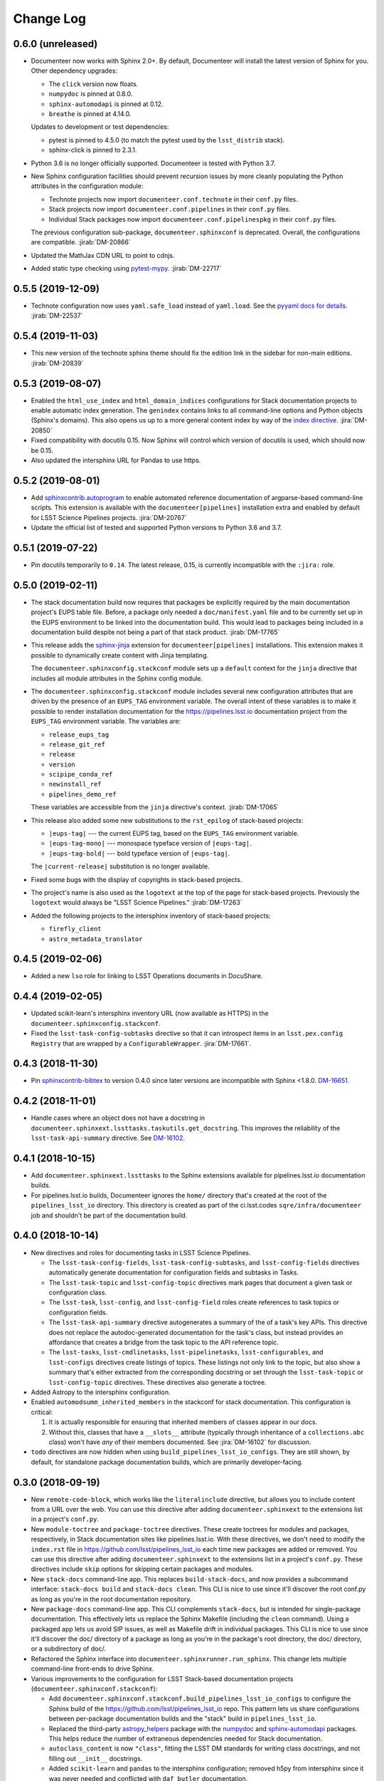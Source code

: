 Change Log
==========

0.6.0 (unreleased)
------------------

- Documenteer now works with Sphinx 2.0+.
  By default, Documenteer will install the latest version of Sphinx for you.
  Other dependency upgrades:

  - The ``click`` version now floats.
  - ``numpydoc`` is pinned at 0.8.0.
  - ``sphinx-automodapi`` is pinned at 0.12.
  - ``breathe`` is pinned at 4.14.0.

  Updates to development or test dependencies:

  - pytest is pinned to 4.5.0 (to match the pytest used by the ``lsst_distrib`` stack).
  - sphinx-click is pinned to 2.3.1.

- Python 3.6 is no longer officially supported.
  Documenteer is tested with Python 3.7.

- New Sphinx configuration facilities should prevent recursion issues by more cleanly populating the Python attributes in the configuration module:

  - Technote projects now import ``documenteer.conf.technote`` in their ``conf.py`` files.
  - Stack projects now import ``documenteer.conf.pipelines`` in their ``conf.py`` files.
  - Individual Stack packages now import ``documenteer.conf.pipelinespkg`` in their ``conf.py`` files.

  The previous configuration sub-package, ``documenteer.sphinxconf`` is deprecated.
  Overall, the configurations are compatible.
  :jirab:`DM-20866`

- Updated the MathJax CDN URL to point to cdnjs.

- Added static type checking using `pytest-mypy <https://github.com/dbader/pytest-mypy>`__.
  :jirab:`DM-22717`

0.5.5 (2019-12-09)
------------------

- Technote configuration now uses ``yaml.safe_load`` instead of ``yaml.load``.
  See the `pyyaml docs for details <https://github.com/yaml/pyyaml/wiki/PyYAML-yaml.load(input)-Deprecation>`__.
  :jirab:`DM-22537`

0.5.4 (2019-11-03)
------------------

- This new version of the technote sphinx theme should fix the edition link in the sidebar for non-main editions. :jirab:`DM-20839`

0.5.3 (2019-08-07)
------------------

- Enabled the ``html_use_index`` and ``html_domain_indices`` configurations for Stack documentation projects to enable automatic index generation.
  The ``genindex`` contains links to all command-line options and Python objects (Sphinx's domains).
  This also opens us up to a more general content index by way of the `index directive <https://www.sphinx-doc.org/en/master/usage/restructuredtext/directives.html#index-generating-markup>`_.
  :jira:`DM-20850`

- Fixed compatibility with docutils 0.15.
  Now Sphinx will control which version of docutils is used, which should now be 0.15.

- Also updated the intersphinx URL for Pandas to use https.

0.5.2 (2019-08-01)
------------------

- Add `sphinxcontrib.autoprogram <https://sphinxcontrib-autoprogram.readthedocs.io/en/stable/>`_ to enable automated reference documentation of argparse-based command-line scripts.
  This extension is available with the ``documenteer[pipelines]`` installation extra and enabled by default for LSST Science Pipelines projects.
  :jira:`DM-20767`

- Update the official list of tested and supported Python versions to Python 3.6 and 3.7.

0.5.1 (2019-07-22)
------------------

- Pin docutils temporarily to ``0.14``.
  The latest release, 0.15, is currently incompatible with the ``:jira:`` role.

0.5.0 (2019-02-11)
------------------

- The stack documentation build now requires that packages be explicitly required by the main documentation project's EUPS table file.
  Before, a package only needed a ``doc/manifest.yaml`` file and to be currently set up in the EUPS environment to be linked into the documentation build.
  This would lead to packages being included in a documentation build despite not being a part of that stack product.
  :jirab:`DM-17765`

- This release adds the `sphinx-jinja`_ extension for ``documenteer[pipelines]`` installations.
  This extension makes it possible to dynamically create content with Jinja templating.

  The ``documenteer.sphinxconfig.stackconf`` module sets up a ``default`` context for the ``jinja`` directive that includes all module attributes in the Sphinx config module.

- The ``documenteer.sphinxconfig.stackconf`` module includes several new configuration attributes that are driven by the presence of an ``EUPS_TAG`` environment variable.
  The overall intent of these variables is to make it possible to render installation documentation for the https://pipelines.lsst.io documentation project from the ``EUPS_TAG`` environment variable.
  The variables are:

  - ``release_eups_tag``
  - ``release_git_ref``
  - ``release``
  - ``version``
  - ``scipipe_conda_ref``
  - ``newinstall_ref``
  - ``pipelines_demo_ref``

  These variables are accessible from the ``jinja`` directive's context.
  :jirab:`DM-17065`

- This release also added some new substitutions to the ``rst_epilog`` of stack-based projects:

  - ``|eups-tag|`` --- the current EUPS tag, based on the ``EUPS_TAG`` environment variable.
  - ``|eups-tag-mono|`` --- monospace typeface version of ``|eups-tag|``.
  - ``|eups-tag-bold|`` --- bold typeface version of ``|eups-tag|``.

  The ``|current-release|`` substitution is no longer available.

- Fixed some bugs with the display of copyrights in stack-based projects.

- The project's name is also used as the ``logotext`` at the top of the page for stack-based projects.
  Previously the ``logotext`` would always be "LSST Science Pipelines."
  :jirab:`DM-17263`

- Added the following projects to the intersphinx inventory of stack-based projects:

  - ``firefly_client``
  - ``astro_metadata_translator``

0.4.5 (2019-02-06)
------------------

- Added a new ``lso`` role for linking to LSST Operations documents in DocuShare.

0.4.4 (2019-02-05)
------------------

- Updated scikit-learn's intersphinx inventory URL (now available as HTTPS) in the ``documenteer.sphinxconfig.stackconf``.
- Fixed the ``lsst-task-config-subtasks`` directive so that it can introspect items in an ``lsst.pex.config`` ``Registry`` that are wrapped by a ``ConfigurableWrapper``. :jira:`DM-17661`.

0.4.3 (2018-11-30)
------------------

- Pin `sphinxcontrib-bibtex <https://sphinxcontrib-bibtex.readthedocs.io>`__ to version 0.4.0 since later versions are incompatible with Sphinx <1.8.0.
  `DM-16651 <https://jira.lsstcorp.org/browse/DM-16651>`__.

0.4.2 (2018-11-01)
------------------

- Handle cases where an object does not have a docstring in ``documenteer.sphinxext.lssttasks.taskutils.get_docstring``.
  This improves the reliability of the ``lsst-task-api-summary`` directive.
  See `DM-16102 <https://jira.lsstcorp.org/browse/DM-16102>`__.

0.4.1 (2018-10-15)
------------------

- Add ``documenteer.sphinxext.lssttasks`` to the Sphinx extensions available for pipelines.lsst.io documentation builds.

- For pipelines.lsst.io builds, Documenteer ignores the ``home/`` directory that's created at the root of the ``pipelines_lsst_io`` directory.
  This directory is created as part of the ci.lsst.codes ``sqre/infra/documenteer`` job and shouldn't be part of the documentation build.

0.4.0 (2018-10-14)
------------------

- New directives and roles for documenting tasks in LSST Science Pipelines.

  - The ``lsst-task-config-fields``, ``lsst-task-config-subtasks``, and ``lsst-config-fields`` directives automatically generate documentation for configuration fields and subtasks in Tasks.
  - The ``lsst-task-topic`` and ``lsst-config-topic`` directives mark pages that document a given task or configuration class.
  - The ``lsst-task``, ``lsst-config``, and ``lsst-config-field`` roles create references to task topics or configuration fields.
  - The ``lsst-task-api-summary`` directive autogenerates a summary of the of a task's key APIs.
    This directive does not replace the autodoc-generated documentation for the task's class, but instead provides an affordance that creates a bridge from the task topic to the API reference topic.
  - The ``lsst-tasks``, ``lsst-cmdlinetasks``, ``lsst-pipelinetasks``, ``lsst-configurables``, and
    ``lsst-configs`` directives create listings of topics.
    These listings not only link to the topic, but also show a summary that's either extracted from the corresponding docstring or set through the ``lsst-task-topic`` or ``lsst-config-topic`` directives.
    These directives also generate a toctree.

- Added Astropy to the intersphinx configuration.

- Enabled ``automodsumm_inherited_members`` in the stackconf for stack documentation.
  This configuration is critical:

  1. It is actually responsible for ensuring that inherited members of classes appear in our docs.
  2. Without this, classes that have a ``__slots__`` attribute (typically through inheritance of a ``collections.abc`` class) won't have *any* of their members documented. See :jira:`DM-16102` for discussion.

- ``todo`` directives are now hidden when using ``build_pipelines_lsst_io_configs``.
  They are still shown, by default, for standalone package documentation builds, which are primarily developer-facing.

0.3.0 (2018-09-19)
------------------

- New ``remote-code-block``, which works like the ``literalinclude`` directive, but allows you to include content from a URL over the web.
  You can use this directive after adding ``documenteer.sphinxext`` to the extensions list in a project's ``conf.py``.

- New ``module-toctree`` and ``package-toctree`` directives.
  These create toctrees for modules and packages, respectively, in Stack documentation sites like pipelines.lsst.io.
  With these directives, we don't need to modify the ``index.rst`` file in https://github.com/lsst/pipelines_lsst_io each time new packages are added or removed.
  You can use this directive after adding ``documenteer.sphinxext`` to the extensions list in a project's ``conf.py``.
  These directives include ``skip`` options for skipping certain packages and modules.

- New ``stack-docs`` command-line app.
  This replaces ``build-stack-docs``, and now provides a subcommand interface: ``stack-docs build`` and ``stack-docs clean``.
  This CLI is nice to use since it'll discover the root conf.py as long as you're in the root documentation repository.

- New ``package-docs`` command-line app.
  This CLI complements ``stack-docs``, but is intended for single-package documentation.
  This effectively lets us replace the Sphinx Makefile (including the ``clean`` command).
  Using a packaged app lets us avoid SIP issues, as well as Makefile drift in individual packages.
  This CLI is nice to use since it'll discover the doc/ directory of a package as long as you're in the package's root directory, the doc/ directory, or a subdirectory of doc/.

- Refactored the Sphinx interface into ``documenteer.sphinxrunner.run_sphinx``.
  This change lets multiple command-line front-ends to drive Sphinx.

- Various improvements to the configuration for LSST Stack-based documentation projects (``documenteer.sphinxconf.stackconf``):

  - Add ``documenteer.sphinxconf.stackconf.build_pipelines_lsst_io_configs`` to configure the Sphinx build of the https://github.com/lsst/pipelines_lsst_io repo.
    This pattern lets us share configurations between per-package documentation builds and the "stack" build in ``pipelines_lsst_io``.

  - Replaced the third-party `astropy_helpers`_ package with the numpydoc_ and `sphinx-automodapi`_ packages.
    This helps reduce the number of extraneous dependencies needed for Stack documentation.

  - ``autoclass_content`` is now ``"class"``, fitting the LSST DM standards for writing class docstrings, and not filling out ``__init__`` docstrings.

  - Added ``scikit-learn`` and ``pandas`` to the intersphinx configuration; removed h5py from intersphinx since it was never needed and conflicted with ``daf_butler`` documentation.

  - Removed the viewcode extension since that won't scale well with the LSST codebase.
    Ultimately we want to link to source on GitHub.

  - ``_static/`` directories are not needed and won't produce warnings if not present in a package.

  - Other internal cleanups for ``documenteer.sphinxconf.stackconf``.

- Recognize a new field in the ``metadata.yaml`` files of Sphinx technotes called ``exclude_patterns``.
  This is an array of file or directory paths that will be ignored by Sphinx during its build, as well as extensions like our ``get_project_content_commit_date`` for looking up commit date of content files.

- Updated to Sphinx >1.7.0, <1.8.0.
  Sphinx 1.8.0 is known to be incompatible with ``documenteer.sphinxrunner``.

- Updated to lsst-sphinx-bootstrap-theme 0.3.x for pipelines docs.

- Switched to ``setuptools_scm`` for managing version strings.

- Improved the Travis CI-based PyPI release process.

0.2.7 (2018-03-09)
------------------

- Make ``copyright`` in ``build_package_configs`` an optional keyword argument. This is the way it should have always been to work with templated ``conf.py`` files.

0.2.6 (2018-02-20)
------------------

- Bump ``astropy_helpers`` version to >=3.0, <4.0 to get improved Sphinx extensions.
- Use setuptools ``tests_require`` to let us run tests without installing dependencies in the Python environment.
- Enable ``python setup.py test`` to run pytest.

0.2.5 (2017-12-20)
------------------

- Update to lsst-dd-rtd-theme 0.2.1

0.2.4 (2017-12-19)
------------------

- Add ``edit_url`` to the Jinja context for technotes.
  This enables "Edit on GitHub" functionality.
- Use lsst-dd-rtd-theme 0.2.0 for new branding, Edit on GitHub, and edition switching features for technotes.

0.2.3 (2017-07-28)
------------------

- Add support for additional DocuShare linking roles with ``documenteer.sphinxext.lsstdocushare``.
  Supported handles now include: ``ldm``, ``lse``, ``lpm``, ``lts``, ``lep``, ``lca``, ``lsstc``, ``lcr``, ``lcn``, ``dmtr``, ``spt``, ``document``, ``report``, ``minutes``, ``collection``, ``sqr``, ``dmtn``, ``smtn``.
- Links made by the ``documenteer.sphinxext.lsstdocushare`` extension are now HTTPS.
- Pin the flake8 developer dependency to 3.3.0. Flake8 version 3.4 has changed how ``noqa`` comments are treated.

0.2.2 (2017-07-22)
------------------

- Add ``documenteer.sphinxext.bibtex`` extension to support LSST BibTeX entries that include a ``docushare`` field.
  Originally from `lsst-texmf`_.
  This extension is active in the technote Sphinx configuration.
- Add a ``refresh-lsst-bib`` command line program that downloads the latest LSST bib files from the `lsst-texmf`_ GitHub repository.
  This program can be used by technote authors to update a technote's local bibliography set at any time.
- Added graceful defaults when a technote is being built without an underlying Git repository (catches exceptions from functions that seek Git metadata).
- Add a dependency upon the Requests library.

0.2.1 (2017-07-21)
------------------

- Rename configuration function for technotes: ``documenteer.sphinxconfig.technoteconfig.configure_sphinx_design_doc`` is now ``documenteer.sphinxconfig.technoteconf.configure_technote``.
- Sphinx is no longer in the default intersphinx object list for technotes.
  This will speed up builds for documents that don't refer to Python APIs, and it still straightforward to configure on a per-project basis.
- The default revision timestamp for technotes is now derived from the most recent Git commit that modified a technote's content ('rst', and common image file formats).
  This is implemented with the new ``documenteer.sphinxconfig.utils.get_project_content_commit_date()`` function.
  This feature allows us to change technote infrastructure without automatically bumping the default revision date of the technote.

0.2.0 (2017-07-20)
------------------

- Add a new ``build-stack-docs`` command line executable.
  This executable links stack package documentation directories into a root documentation project and runs a Sphinx build.
  This is how we will build the https://pipelines.lsst.io documentation site.
  See `DMTN-030 <https://dmtn-030.lsst.io/#documentation-as-code>`_ for design details.
- **New system for installing project-specific dependencies.**
  We're using setuptools's ``extras_require`` feature to install different dependencies for technote and stack documentation projects.
  To install documenteer for a technote project, the new command is ``pip install documenteer[technote]``.
  For stack documentation projects: ``pip install documenteer[pipelines]``.
  Developers may use ``pip install -e .[technote,pipelines,dev]``.
  This will allow us to install different Sphinx themes for different types of projects, for example.
- Pin Sphinx to >=1.5.0,<1.6.0 and docutils to 0.13.1. This is due to an API change in Sphinx's application ``Config.init_values()``, which is used for making mock applications in Documenteer's unit tests.
- Move the ``ddconfig.py`` module for technical note Sphinx project configuration to the ``documenteer.sphinxconfig.technoteconf`` namespace for similarity with the ``stackconf`` module.
- Now using `versioneer <https://github.com/warner/python-versioneer>`_ for version management.

0.1.11 (2017-03-01)
-------------------

- Add ``documenteer.sphinxconfi.utils.form_ltd_edition_name`` to form LSST the Docs-like edition names for Git refs.
- Configure automated PyPI deployments with Travis.

0.1.10 (2016-12-14)
-------------------

Includes prototype support for LSST Science Pipelines documentation, as part of `DM-6199 <https://jira.lsstcorp.org/browse/DM-6199>`__:

- Added dependencies to `breathe <http://breathe.readthedocs.io/en/latest/>`__, `astropy-helpers <https://github.com/astropy/astropy-helpers>`__ and the `lsst-sphinx-bootstrap-theme <https://github.com/lsst-sqre/lsst-sphinx-bootstrap-theme>`__ to generally coordinate LSST Science Pipelines documentation dependencies.
- Created ``documenteer.sphinxconfig.stackconf`` module to centrally coordinate Science Pipelines documentation configuration. Much of the configuration is based on `astropy-helper's Sphinx configuration <https://github.com/astropy/astropy-helpers/blob/master/astropy_helpers/sphinx/conf.py>`__ since the LSST Science Pipelines documentation is heavily based upon Astropy's Sphinx theme and API reference generation infrastructure.
  Also includes prototype configuration for breathe (the doxygen XML bridge).
- Updated test harness (pytest and plugin versions).

0.1.9 (2016-07-08)
------------------

- Enhanced the ``version`` metadata change from v0.1.8 to work on Travis CI, by using the ``TRAVIS_BRANCH``.

0.1.8 (2016-07-08)
------------------

- ``last_revised`` and ``version`` metadata in technote projects can now be set automatically from Git context if those fields are not explicitly set in ``metadata.yaml``. DM-6916.
- Dependencies are now specified solely in ``setup.py``, with ``requirements.txt`` being used for development dependencies only.
  This is consistent with advice from https://caremad.io/2013/07/setup-vs-requirement/.

0.1.7 (2016-06-02)
------------------

- Fix separator logic in JIRA tickets interpreted as lists.

0.1.6 (2016-06-01)
------------------

- Include ``documenteer.sphinxext`` in the default extensions for technote projects.

0.1.5 (2016-05-27)
------------------

- Fix rendering bug with ``lpm``, ``ldm``, and ``lse`` links.

0.1.4 (2016-05-27)
------------------

- Add roles for making mock references to code objects that don't have API references yet. E.g. ``lclass``, ``lfunc``. DM-6326.

0.1.3 (2016-05-24)
------------------

- Add roles for linking to ls.st links: ``lpm``, ``ldm``, and ``lse``. DM-6181.
- Add roles for linking to JIRA tickets: ``jira``, ``jirab``, and ``jirap``. DM-6181.

0.1.2 (2016-05-14)
------------------

- Include `sphinxcontrib.bibtex <https://github.com/mcmtroffaes/sphinxcontrib-bibtex>`_ to Sphinx extensions available in technote projects. DM-6033.

0.1.0 (2015-11-23)
------------------

- Initial version

.. _lsst-texmf: https://github.com/lsst/lsst-texmf
.. _astropy_helpers: https://pypi.org/project/astropy-helpers/
.. _`sphinx-automodapi`: https://pypi.org/project/sphinx-automodapi/
.. _numpydoc: https://pypi.org/project/numpydoc/
.. _sphinx-jinja: https://github.com/tardyp/sphinx-jinja
